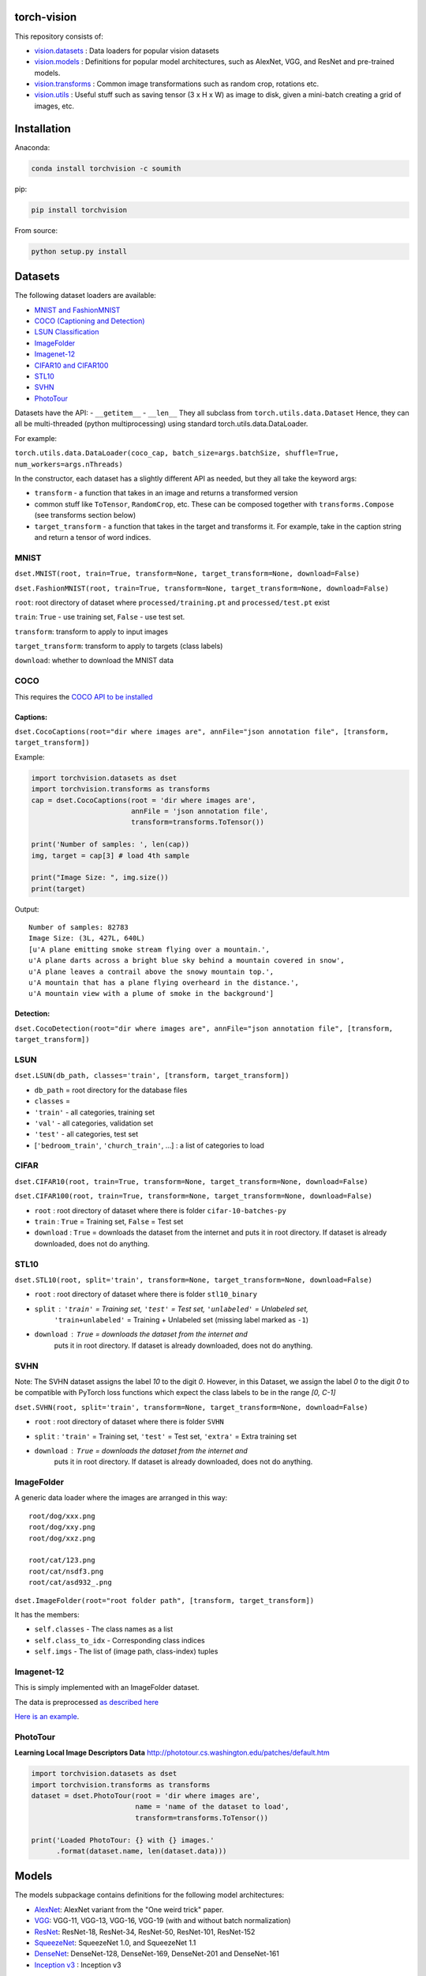 torch-vision
============

.. image:: https://travis-ci.org/pytorch/vision.svg?branch=master
    :target: https://travis-ci.org/pytorch/vision

This repository consists of:

-  `vision.datasets <#datasets>`__ : Data loaders for popular vision
   datasets
-  `vision.models <#models>`__ : Definitions for popular model
   architectures, such as AlexNet, VGG, and ResNet and pre-trained
   models.
-  `vision.transforms <#transforms>`__ : Common image transformations
   such as random crop, rotations etc.
-  `vision.utils <#utils>`__ : Useful stuff such as saving tensor (3 x H
   x W) as image to disk, given a mini-batch creating a grid of images,
   etc.

Installation
============

Anaconda:

.. code:: bash

    conda install torchvision -c soumith

pip:

.. code:: bash

    pip install torchvision

From source:

.. code:: bash

    python setup.py install

Datasets
========

The following dataset loaders are available:

-  `MNIST and FashionMNIST <#mnist>`__
-  `COCO (Captioning and Detection) <#coco>`__
-  `LSUN Classification <#lsun>`__
-  `ImageFolder <#imagefolder>`__
-  `Imagenet-12 <#imagenet-12>`__
-  `CIFAR10 and CIFAR100 <#cifar>`__
-  `STL10 <#stl10>`__
-  `SVHN <#svhn>`__
-  `PhotoTour <#phototour>`__

Datasets have the API: - ``__getitem__`` - ``__len__`` They all subclass
from ``torch.utils.data.Dataset`` Hence, they can all be multi-threaded
(python multiprocessing) using standard torch.utils.data.DataLoader.

For example:

``torch.utils.data.DataLoader(coco_cap, batch_size=args.batchSize, shuffle=True, num_workers=args.nThreads)``

In the constructor, each dataset has a slightly different API as needed,
but they all take the keyword args:

-  ``transform`` - a function that takes in an image and returns a
   transformed version
-  common stuff like ``ToTensor``, ``RandomCrop``, etc. These can be
   composed together with ``transforms.Compose`` (see transforms section
   below)
-  ``target_transform`` - a function that takes in the target and
   transforms it. For example, take in the caption string and return a
   tensor of word indices.

MNIST
~~~~~
``dset.MNIST(root, train=True, transform=None, target_transform=None, download=False)``

``dset.FashionMNIST(root, train=True, transform=None, target_transform=None, download=False)``

``root``: root directory of dataset where ``processed/training.pt`` and ``processed/test.pt`` exist

``train``: ``True`` - use training set, ``False`` - use test set.

``transform``: transform to apply to input images

``target_transform``: transform to apply to targets (class labels)

``download``: whether to download the MNIST data


COCO
~~~~

This requires the `COCO API to be
installed <https://github.com/pdollar/coco/tree/master/PythonAPI>`__

Captions:
^^^^^^^^^

``dset.CocoCaptions(root="dir where images are", annFile="json annotation file", [transform, target_transform])``

Example:

.. code:: python

    import torchvision.datasets as dset
    import torchvision.transforms as transforms
    cap = dset.CocoCaptions(root = 'dir where images are',
                            annFile = 'json annotation file',
                            transform=transforms.ToTensor())

    print('Number of samples: ', len(cap))
    img, target = cap[3] # load 4th sample

    print("Image Size: ", img.size())
    print(target)

Output:

::

    Number of samples: 82783
    Image Size: (3L, 427L, 640L)
    [u'A plane emitting smoke stream flying over a mountain.',
    u'A plane darts across a bright blue sky behind a mountain covered in snow',
    u'A plane leaves a contrail above the snowy mountain top.',
    u'A mountain that has a plane flying overheard in the distance.',
    u'A mountain view with a plume of smoke in the background']

Detection:
^^^^^^^^^^

``dset.CocoDetection(root="dir where images are", annFile="json annotation file", [transform, target_transform])``

LSUN
~~~~

``dset.LSUN(db_path, classes='train', [transform, target_transform])``

-  ``db_path`` = root directory for the database files
-  ``classes`` =
-  ``'train'`` - all categories, training set
-  ``'val'`` - all categories, validation set
-  ``'test'`` - all categories, test set
-  [``'bedroom_train'``, ``'church_train'``, ...] : a list of categories to
   load

CIFAR
~~~~~

``dset.CIFAR10(root, train=True, transform=None, target_transform=None, download=False)``

``dset.CIFAR100(root, train=True, transform=None, target_transform=None, download=False)``

-  ``root`` : root directory of dataset where there is folder
   ``cifar-10-batches-py``
-  ``train`` : ``True`` = Training set, ``False`` = Test set
-  ``download`` : ``True`` = downloads the dataset from the internet and
   puts it in root directory. If dataset is already downloaded, does not do
   anything.

STL10
~~~~~

``dset.STL10(root, split='train', transform=None, target_transform=None, download=False)``

-  ``root`` : root directory of dataset where there is folder ``stl10_binary``
-  ``split`` : ``'train'`` = Training set, ``'test'`` = Test set, ``'unlabeled'`` = Unlabeled set,
    ``'train+unlabeled'`` = Training + Unlabeled set (missing label marked as ``-1``)
-  ``download`` : ``True`` = downloads the dataset from the internet and
    puts it in root directory. If dataset is already downloaded, does not do
    anything.

SVHN
~~~~

Note: The SVHN dataset assigns the label `10` to the digit `0`. However, in this Dataset,
we assign the label `0` to the digit `0` to be compatible with PyTorch loss functions which
expect the class labels to be in the range `[0, C-1]`

``dset.SVHN(root, split='train', transform=None, target_transform=None, download=False)``

-  ``root`` : root directory of dataset where there is folder ``SVHN``
-  ``split`` : ``'train'`` = Training set, ``'test'`` = Test set, ``'extra'`` = Extra training set
-  ``download`` : ``True`` = downloads the dataset from the internet and
    puts it in root directory. If dataset is already downloaded, does not do
    anything.

ImageFolder
~~~~~~~~~~~

A generic data loader where the images are arranged in this way:

::

    root/dog/xxx.png
    root/dog/xxy.png
    root/dog/xxz.png

    root/cat/123.png
    root/cat/nsdf3.png
    root/cat/asd932_.png

``dset.ImageFolder(root="root folder path", [transform, target_transform])``

It has the members:

-  ``self.classes`` - The class names as a list
-  ``self.class_to_idx`` - Corresponding class indices
-  ``self.imgs`` - The list of (image path, class-index) tuples

Imagenet-12
~~~~~~~~~~~

This is simply implemented with an ImageFolder dataset.

The data is preprocessed `as described
here <https://github.com/facebook/fb.resnet.torch/blob/master/INSTALL.md#download-the-imagenet-dataset>`__

`Here is an
example <https://github.com/pytorch/examples/blob/27e2a46c1d1505324032b1d94fc6ce24d5b67e97/imagenet/main.py#L48-L62>`__.

PhotoTour
~~~~~~~~~

**Learning Local Image Descriptors Data**
http://phototour.cs.washington.edu/patches/default.htm

.. code:: python

    import torchvision.datasets as dset
    import torchvision.transforms as transforms
    dataset = dset.PhotoTour(root = 'dir where images are',
                             name = 'name of the dataset to load',
                             transform=transforms.ToTensor())

    print('Loaded PhotoTour: {} with {} images.'
          .format(dataset.name, len(dataset.data)))

Models
======

The models subpackage contains definitions for the following model
architectures:

-  `AlexNet <https://arxiv.org/abs/1404.5997>`__: AlexNet variant from
   the "One weird trick" paper.
-  `VGG <https://arxiv.org/abs/1409.1556>`__: VGG-11, VGG-13, VGG-16,
   VGG-19 (with and without batch normalization)
-  `ResNet <https://arxiv.org/abs/1512.03385>`__: ResNet-18, ResNet-34,
   ResNet-50, ResNet-101, ResNet-152
-  `SqueezeNet <https://arxiv.org/abs/1602.07360>`__: SqueezeNet 1.0, and
   SqueezeNet 1.1
-  `DenseNet <https://arxiv.org/pdf/1608.06993.pdf>`__: DenseNet-128, DenseNet-169, DenseNet-201 and DenseNet-161
-  `Inception v3 <https://arxiv.org/abs/1512.00567>`__ : Inception v3

You can construct a model with random weights by calling its
constructor:

.. code:: python

    import torchvision.models as models
    resnet18 = models.resnet18()
    alexnet = models.alexnet()
    vgg16 = models.vgg16()
    squeezenet = models.squeezenet1_0()
    densenet = models.densenet_161()
    inception = models.inception_v3()

We provide pre-trained models for the ResNet variants, SqueezeNet 1.0 and 1.1,
AlexNet, VGG, Inception v3 and DenseNet using the PyTorch `model zoo <http://pytorch.org/docs/model_zoo.html>`__.
These can be constructed by passing ``pretrained=True``:

.. code:: python

    import torchvision.models as models
    resnet18 = models.resnet18(pretrained=True)
    alexnet = models.alexnet(pretrained=True)
    squeezenet = models.squeezenet1_0(pretrained=True)
    vgg16 = models.vgg16(pretrained=True)
    densenet = models.densenet_161(pretrained=True)
    inception = models.inception_v3(pretrained=True)
    

All pre-trained models expect input images normalized in the same way, i.e.
mini-batches of 3-channel RGB images of shape (3 x H x W), where H and W are expected
to be at least 224.

The images have to be loaded in to a range of [0, 1] and then
normalized using `mean=[0.485, 0.456, 0.406]` and `std=[0.229, 0.224, 0.225]`

An example of such normalization can be found in the imagenet example `here <https://github.com/pytorch/examples/blob/42e5b996718797e45c46a25c55b031e6768f8440/imagenet/main.py#L89-L101>`__

Transforms
==========

Transforms are common image transforms. They can be chained together
using ``transforms.Compose``

``transforms.Compose``
~~~~~~~~~~~~~~~~~~~~~~

One can compose several transforms together. For example.

.. code:: python

    transform = transforms.Compose([
        transforms.RandomSizedCrop(224),
        transforms.RandomHorizontalFlip(),
        transforms.ToTensor(),
        transforms.Normalize(mean = [ 0.485, 0.456, 0.406 ],
                              std = [ 0.229, 0.224, 0.225 ]),
    ])

Transforms on PIL.Image
~~~~~~~~~~~~~~~~~~~~~~~

``Scale(size, interpolation=Image.BILINEAR)``
^^^^^^^^^^^^^^^^^^^^^^^^^^^^^^^^^^^^^^^^^^^^^

Rescales the input PIL.Image to the given 'size'. 

If 'size' is a 2-element tuple or list in the order of (width, height), it will be the exactly size to scale.

If 'size' is a number, it will indicate the size of the smaller edge. 
For example, if height > width, then image will be rescaled to (size \*
height / width, size) - size: size of the smaller edge - interpolation:
Default: PIL.Image.BILINEAR

``CenterCrop(size)`` - center-crops the image to the given size
^^^^^^^^^^^^^^^^^^^^^^^^^^^^^^^^^^^^^^^^^^^^^^^^^^^^^^^^^^^^^^^

Crops the given PIL.Image at the center to have a region of the given
size. size can be a tuple (target\_height, target\_width) or an integer,
in which case the target will be of a square shape (size, size)

``RandomCrop(size, padding=0)``
^^^^^^^^^^^^^^^^^^^^^^^^^^^^^^^

Crops the given PIL.Image at a random location to have a region of the
given size. size can be a tuple (target\_height, target\_width) or an
integer, in which case the target will be of a square shape (size, size)
If ``padding`` is non-zero, then the image is first zero-padded on each
side with ``padding`` pixels.

``RandomHorizontalFlip()``
^^^^^^^^^^^^^^^^^^^^^^^^^^

Randomly horizontally flips the given PIL.Image with a probability of
0.5

``RandomSizedCrop(size, interpolation=Image.BILINEAR)``
^^^^^^^^^^^^^^^^^^^^^^^^^^^^^^^^^^^^^^^^^^^^^^^^^^^^^^^

Random crop the given PIL.Image to a random size of (0.08 to 1.0) of the
original size and and a random aspect ratio of 3/4 to 4/3 of the
original aspect ratio

This is popularly used to train the Inception networks - size: size of
the smaller edge - interpolation: Default: PIL.Image.BILINEAR

``Pad(padding, fill=0)``
^^^^^^^^^^^^^^^^^^^^^^^^

Pads the given image on each side with ``padding`` number of pixels, and
the padding pixels are filled with pixel value ``fill``. If a ``5x5``
image is padded with ``padding=1`` then it becomes ``7x7``

Transforms on torch.\*Tensor
~~~~~~~~~~~~~~~~~~~~~~~~~~~~

``Normalize(mean, std)``
^^^^^^^^^^^^^^^^^^^^^^^^

Given mean: (R, G, B) and std: (R, G, B), will normalize each channel of
the torch.\*Tensor, i.e. channel = (channel - mean) / std

``Whiten(whiten_matrix)``
^^^^^^^^^^^^^^^^^^^^^^^^

Given ``whiten_matrix`` (D x D), will compute its dot product with the flattened 
torch.\*Tensor and then reshape it to its original dimensions.

Conversion Transforms
~~~~~~~~~~~~~~~~~~~~~

-  ``ToTensor()`` - Converts a PIL.Image (RGB) or numpy.ndarray (H x W x
   C) in the range [0, 255] to a torch.FloatTensor of shape (C x H x W)
   in the range [0.0, 1.0]
-  ``ToPILImage()`` - Converts a torch.\*Tensor of range [0, 1] and
   shape C x H x W or numpy ndarray of dtype=uint8, range[0, 255] and
   shape H x W x C to a PIL.Image of range [0, 255]

Generic Transforms
~~~~~~~~~~~~~~~~~~

``Lambda(lambda)``
^^^^^^^^^^^^^^^^^^

Given a Python lambda, applies it to the input ``img`` and returns it.
For example:

.. code:: python

    transforms.Lambda(lambda x: x.add(10))

Utils
=====

``make_grid(tensor, nrow=8, padding=2, normalize=False, range=None, scale_each=False, pad_value=0)``
~~~~~~~~~~~~~~~~~~~~~~~~~~~~~~~~~~~~~~~~~~~~~~~~~~~~~~~~~~~~~~~~~~~~~~~~~~~~~~~~~~~~~

Given a 4D mini-batch Tensor of shape (B x C x H x W),
or a list of images all of the same size,
makes a grid of images

``normalize=True`` will shift the image to the range (0, 1),
by subtracting the minimum and dividing by the maximum pixel value.

if ``range=(min, max)`` where ``min`` and ``max`` are numbers, then these numbers are used to
normalize the image.

``scale_each=True`` will scale each image in the batch of images separately rather than
computing the ``(min, max)`` over all images.

``pad_value=<float>`` sets the value for the padded pixels.

Example usage is given in this `notebook <https://gist.github.com/anonymous/bf16430f7750c023141c562f3e9f2a91>`__ 

``save_image(tensor, filename, nrow=8, padding=2, normalize=False, range=None, scale_each=False, pad_value=0)``
~~~~~~~~~~~~~~~~~~~~~~~~~~~~~~~~~~~~~~~~~~~~~~~~~~~~~~~~~~~~~~~~~~~~~~~~~~~~~~~~~~~~~~~~~~~~~~~~

Saves a given Tensor into an image file.

If given a mini-batch tensor, will save the tensor as a grid of images.

All options after ``filename`` are passed through to ``make_grid``. Refer to it's documentation for
more details
